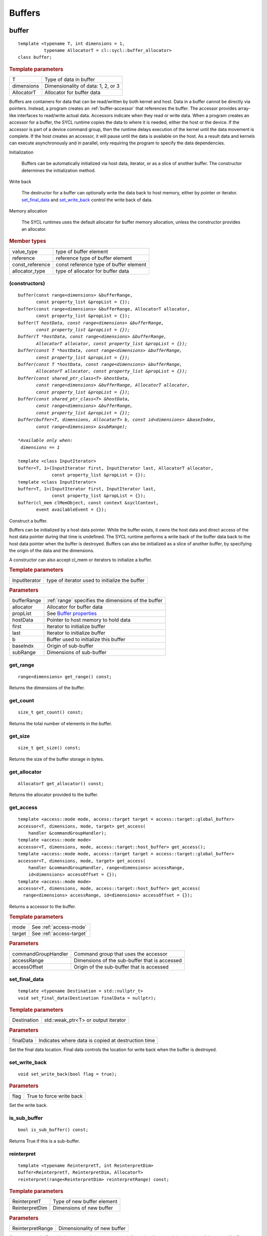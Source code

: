 .. _iface-buffers:

*********
 Buffers
*********


.. rst-class:: api-class
	       
======
buffer
======

::
   
   template <typename T, int dimensions = 1,
             typename AllocatorT = cl::sycl::buffer_allocator>
   class buffer;

.. rubric:: Template parameters

================  ==========
T                 Type of data in buffer
dimensions        Dimensionality of data: 1, 2, or 3
AllocatorT        Allocator for buffer data
================  ==========

Buffers are containers for data that can be read/written by both
kernel and host.  Data in a buffer cannot be directly via
pointers. Instead, a program creates an :ref:`buffer-accessor` that
references the buffer. The accessor provides array-like interfaces to
read/write actual data.  Accessors indicate when they read or write
data. When a program creates an accessor for a buffer, the SYCL
runtime copies the data to where it is needed, either the host or the
device. If the accessor is part of a device command group, then the
runtime delays execution of the kernel until the data movement is
complete. If the host creates an accessor, it will pause until the
data is available on the host. As a result data and kernels can
execute asynchronously and in parallel, only requiring the program to
specify the data dependencies.

Initialization

  Buffers can be automatically initialized via host data, iterator, or
  as a slice of another buffer. The constructor determines the
  initialization method.

Write back

  The destructor for a buffer can optionally write the data back to
  host memory, either by pointer or iterator. set_final_data_ and
  set_write_back_ control the write back of data.

Memory allocation

  The SYCL runtimes uses the default allocator for buffer memory
  allocation, unless the constructor provides an allocator.


.. rubric:: Member types
	    
================  ==========
value_type        type of buffer element
reference         reference type of buffer element
const_reference   const reference type of buffer element
allocator_type    type of allocator for buffer data
================  ==========

.. seealso:: |SYCL_SPEC_BUFFER|

.. member-toc::


.. _buffer-constructors:

(constructors)
==============

.. parsed-literal::
   
  buffer(const range<dimensions> &bufferRange,
         const property_list &propList = {});
  buffer(const range<dimensions> &bufferRange, AllocatorT allocator,
         const property_list &propList = {});
  buffer(T *hostData, const range<dimensions> &bufferRange,
         const property_list &propList = {});
  buffer(T *hostData, const range<dimensions> &bufferRange,
         AllocatorT allocator, const property_list &propList = {});
  buffer(const T *hostData, const range<dimensions> &bufferRange,
         const property_list &propList = {});
  buffer(const T *hostData, const range<dimensions> &bufferRange,
         AllocatorT allocator, const property_list &propList = {});
  buffer(const shared_ptr_class<T> &hostData,
         const range<dimensions> &bufferRange, AllocatorT allocator,
         const property_list &propList = {});
  buffer(const shared_ptr_class<T> &hostData,
         const range<dimensions> &bufferRange,
         const property_list &propList = {});
  buffer(buffer<T, dimensions, AllocatorT> b, const id<dimensions> &baseIndex,
         const range<dimensions> &subRange);

  *Available only when:
   dimensions == 1*
   
  template <class InputIterator>
  buffer<T, 1>(InputIterator first, InputIterator last, AllocatorT allocator,
               const property_list &propList = {});
  template <class InputIterator>
  buffer<T, 1>(InputIterator first, InputIterator last,
               const property_list &propList = {});
  buffer(cl_mem clMemObject, const context &syclContext,
         event availableEvent = {});

Construct a buffer.

Buffers can be initialized by a host data pointer. While the buffer
exists, it *owns* the host data and direct access of the host data
pointer during that time is undefined. The SYCL runtime performs a
write back of the buffer data back to the host data pointer when the
buffer is destroyed.  Buffers can also be initialized as a slice of
another buffer, by specifying the origin of the data and the
dimensions.

A constructor can also accept cl_mem or iterators to initialize a
buffer.

.. rubric:: Template parameters

================  ==========
InputIterator     type of iterator used to initialize the buffer
================  ==========

.. rubric:: Parameters

================  ==========
bufferRange       :ref:`range` specifies the dimensions of the buffer
allocator         Allocator for buffer data
propList          See `Buffer properties`_
hostData          Pointer to host memory to hold data
first             Iterator to initialize buffer
last              Iterator to initialize buffer
b                 Buffer used to initialize this buffer
baseIndx          Origin of sub-buffer
subRange          Dimensions of sub-buffer
================  ==========


get_range
=========

::
   
  range<dimensions> get_range() const;


Returns the dimensions of the buffer.

get_count
=========

::

  size_t get_count() const;

Returns the total number of elements in the buffer.  


get_size
========

::

  size_t get_size() const;


Returns the size of the buffer storage in bytes.


get_allocator
=============

::

  AllocatorT get_allocator() const;


Returns the allocator provided to the buffer.

.. _buffer-get_access:

get_access
==========

::

  template <access::mode mode, access::target target = access::target::global_buffer>
  accessor<T, dimensions, mode, target> get_access(
      handler &commandGroupHandler);
  template <access::mode mode>
  accessor<T, dimensions, mode, access::target::host_buffer> get_access();
  template <access::mode mode, access::target target = access::target::global_buffer>
  accessor<T, dimensions, mode, target> get_access(
      handler &commandGroupHandler, range<dimensions> accessRange,
      id<dimensions> accessOffset = {});
  template <access::mode mode>
  accessor<T, dimensions, mode, access::target::host_buffer> get_access(
    range<dimensions> accessRange, id<dimensions> accessOffset = {});

Returns a accessor to the buffer.

.. rubric:: Template parameters

================  ==========
mode              See :ref:`access-mode`
target            See :ref:`access-target`
================  ==========

.. rubric:: Parameters

===================  ==========
commandGroupHandler  Command group that uses the accessor
accessRange          Dimensions of the sub-buffer that is accessed
accessOffset         Origin of the sub-buffer that is accessed
===================  ==========

	    
set_final_data
==============

::

  template <typename Destination = std::nullptr_t>
  void set_final_data(Destination finalData = nullptr);

.. rubric:: Template parameters

===================  ==========
Destination          std::weak_ptr<T> or output iterator
===================  ==========

.. rubric:: Parameters

===================  ==========
finalData            Indicates where data is copied at destruction time
===================  ==========

Set the final data location. Final data controls the location for
write back when the buffer is destroyed.


set_write_back
==============

::

  void set_write_back(bool flag = true);

.. rubric:: Parameters

===================  ==========
flag                 True to force write back
===================  ==========

Set the write back.

is_sub_buffer
=============

::

  bool is_sub_buffer() const;

Returns True if this is a sub-buffer.  

	    
reinterpret
===========

::

  template <typename ReinterpretT, int ReinterpretDim>
  buffer<ReinterpretT, ReinterpretDim, AllocatorT>
  reinterpret(range<ReinterpretDim> reinterpretRange) const;

.. rubric:: Template parameters

===================  ==========
ReinterpretT         Type of new buffer element
ReinterpretDim       Dimensions of new buffer
===================  ==========

.. rubric:: Parameters

===================  ==========
ReinterpretRange     Dimensionality of new buffer
===================  ==========

Creates a new buffer with the requested element type and
dimensionality, containing the data of the passed buffer or
sub-buffer.

.. rubric:: Exceptions

errc::invalid_object_error
  Size in bytes of new buffer does not match original buffer.

==================
 Buffer properties
==================

.. rst-class:: api-class
	       
use_host_ptr
============

::

   class use_host_ptr;

.. rubric:: Namespace

::

   property::buffer
   
Use the provided host pointer and do not allocate new data on the
host.

.. member-toc::

.. _use_host_ptr-constructors:

(constructors)
--------------

::

   use_host_ptr();


.. rst-class:: api-class
	       
use_mutex
=========

::

   class use_mutex;

.. rubric:: Namespace

::

   property::buffer
   
Adds the requirement that the memory owned by the SYCL buffer can be
shared with the application via a std::mutex provided to the property.

.. member-toc::

.. _use_mutex-constructors:

(constructors)
--------------

::

   use_mutex();


get_mutex_ptr
-------------

::

   mutex_class *get_mutex_ptr() const;


context_bound
=============


::

   context_bound;


.. rubric:: Namespace

::

   property::buffer
   
The buffer can only be associated with a single SYCL context provided
to the property.

.. member-toc::

.. _context_bound-constructors:

(constructors)
--------------


::

   use_mutex();


get_context
-----------

::

   context get_context() const;

	    
